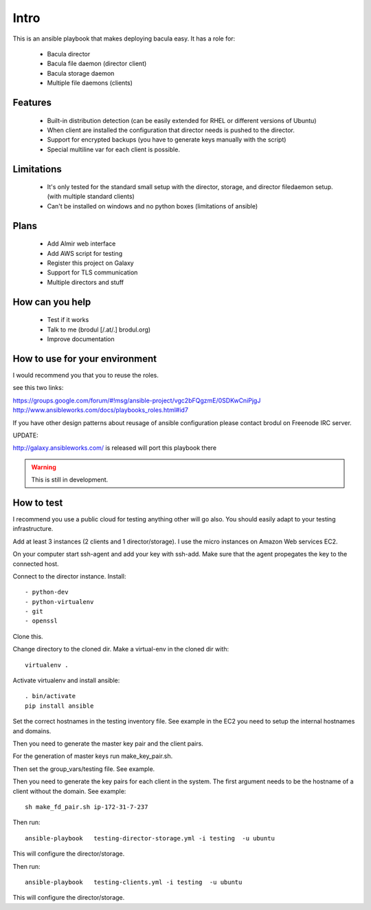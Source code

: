 Intro
+++++


This is an ansible playbook that makes deploying bacula easy. It has a role
for:

  - Bacula director
  - Bacula file daemon (director client)
  - Bacula storage daemon
  - Multiple file daemons (clients)


Features
--------

  - Built-in distribution detection (can be easily extended for RHEL or
    different versions of Ubuntu)
  - When client are installed the configuration that director needs is pushed
    to the director.
  - Support for encrypted backups (you have to generate keys manually with the
    script)
  - Special multiline var for each client is possible.


Limitations
-----------


  - It's only tested for the standard small setup with the director, storage,
    and director filedaemon setup. (with multiple standard clients)
  - Can't be installed on windows and no python boxes (limitations of ansible)
  

Plans
-----

  - Add Almir web interface
  - Add AWS script for testing
  - Register this project on Galaxy
  - Support for TLS communication
  - Multiple directors and stuff

How can you help
----------------

  - Test if it works
  - Talk to me (brodul [/.at/.] brodul.org)
  - Improve documentation

How to use for your environment
-------------------------------

I would recommend you that you to reuse the roles.

see this two links:

https://groups.google.com/forum/#!msg/ansible-project/vgc2bFQgzmE/0SDKwCniPjgJ
http://www.ansibleworks.com/docs/playbooks_roles.html#id7

If you have other design patterns about reusage of ansible configuration please
contact brodul on Freenode IRC server.

UPDATE:

http://galaxy.ansibleworks.com/ is released will port this playbook there

.. WARNING::

  This is still in development.



How to test
-----------

I recommend you use a public cloud for testing anything other will go also.
You should easily adapt to your testing infrastructure.

Add at least 3 instances (2 clients and 1 director/storage). I use the micro
instances on Amazon Web services EC2.

On your computer start ssh-agent and add your key with ssh-add. Make sure that
the agent propegates the key to the connected host.

Connect to the director instance. Install::

  - python-dev
  - python-virtualenv
  - git
  - openssl

Clone this.

Change directory to the cloned dir. Make a virtual-env in the cloned dir with::

  virtualenv .

Activate virtualenv and install ansible::

  . bin/activate
  pip install ansible

Set the correct hostnames in the testing inventory file. See example in the EC2
you need to setup the internal hostnames and domains.

Then you need to generate the master key pair and the client pairs.

For the generation of master keys run make_key_pair.sh.

Then set the group_vars/testing file. See example.

Then you need to generate the key pairs for each client in the system.
The first argument needs to be the hostname of a client without the domain.
See example::
  
  sh make_fd_pair.sh ip-172-31-7-237

Then run::

  ansible-playbook   testing-director-storage.yml -i testing  -u ubuntu

This will configure the director/storage.

Then run::

  ansible-playbook   testing-clients.yml -i testing  -u ubuntu

This will configure the director/storage.
  

